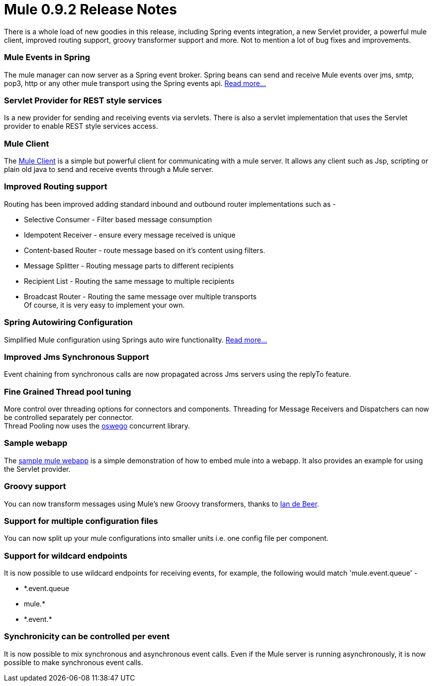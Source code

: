 = Mule 0.9.2 Release Notes
:keywords: release notes, esb


There is a whole load of new goodies in this release, including Spring events integration, a new Servlet provider, a powerful mule client, improved routing support, groovy transformer support and more. Not to mention a lot of bug fixes and improvements.

=== Mule Events in Spring

The mule manager can now server as a Spring event broker. Spring beans can send and receive Mule events over jms, smtp, pop3, http or any other mule transport using the Spring events api. link:#[Read more...]

=== Servlet Provider for REST style services

Is a new provider for sending and receiving events via servlets. There is also a servlet implementation that uses the Servlet provider to enable REST style services access.

=== Mule Client

The link:#[Mule Client] is a simple but powerful client for communicating with a mule server. It allows any client such as Jsp, scripting or plain old java to send and receive events through a Mule server.

=== Improved Routing support

Routing has been improved adding standard inbound and outbound router implementations such as -

* Selective Consumer - Filter based message consumption
* Idempotent Receiver - ensure every message received is unique
* Content-based Router - route message based on it's content using filters.
* Message Splitter - Routing message parts to different recipients
* Recipient List - Routing the same message to multiple recipients
* Broadcast Router - Routing the same message over multiple transports +
Of course, it is very easy to implement your own.

=== Spring Autowiring Configuration

Simplified Mule configuration using Springs auto wire functionality. link:#[Read more...]

=== Improved Jms Synchronous Support

Event chaining from synchronous calls are now propagated across Jms servers using the replyTo feature.

=== Fine Grained Thread pool tuning

More control over threading options for connectors and components. Threading for Message Receivers and Dispatchers can now be controlled separately per connector. +
Thread Pooling now uses the http://gee.cs.oswego.edu/dl/classes/EDU/oswego/cs/dl/util/concurrent/intro.html[oswego] concurrent library.

=== Sample webapp

The http://cvs.sourceforge.net/viewcvs.py/mule/mule/src/samples/mule-webapp/webapp/[sample mule webapp] is a simple demonstration of how to embed mule into a webapp. It also provides an example for using the Servlet provider.

=== Groovy support

You can now transform messages using Mule's new Groovy transformers, thanks to link:/documentation/display/~iandebeer[Ian de Beer].

=== Support for multiple configuration files

You can now split up your mule configurations into smaller units i.e. one config file per component.

=== Support for wildcard endpoints

It is now possible to use wildcard endpoints for receiving events, for example, the following would match 'mule.event.queue' -

* *.event.queue
* mule.*
* \*.event.*

=== Synchronicity can be controlled per event

It is now possible to mix synchronous and asynchronous event calls. Even if the Mule server is running asynchronously, it is now possible to make synchronous event calls.
